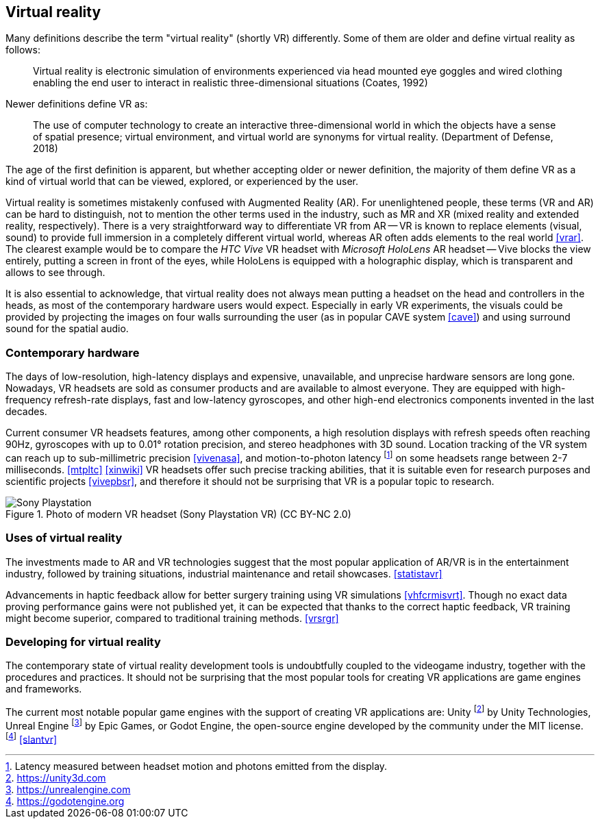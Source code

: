 == Virtual reality

Many definitions describe the term "virtual reality" (shortly VR) differently.
Some of them are older and define virtual reality as follows:

> Virtual reality is electronic simulation of environments experienced via
head mounted eye goggles and wired clothing enabling the end user to interact
in realistic three-dimensional situations (Coates, 1992)

Newer definitions define VR as:

> The use of computer technology to create an interactive three-dimensional
world in which the objects have a sense of spatial presence;
virtual environment, and virtual world are synonyms for virtual reality.
(Department of Defense, 2018)

The age of the first definition is apparent, but whether accepting older or newer
definition, the majority of them define VR as a kind of
virtual world that can be viewed, explored, or experienced by the user.

Virtual reality is sometimes mistakenly confused with Augmented Reality (AR).
For unenlightened people, these terms (VR and AR) can be hard to distinguish,
not to mention the other terms used in the industry, such as MR and XR
(mixed reality and extended reality, respectively). There is a very straightforward
way to differentiate VR from AR -- VR is known to replace elements
(visual, sound) to provide full immersion in a completely different virtual
world, whereas AR often adds elements to the real world <<vrar>>.
The clearest example would be to compare the _HTC Vive_ VR headset with
_Microsoft HoloLens_ AR headset -- Vive blocks the view entirely, putting
a screen in front of the eyes, while HoloLens is equipped with a holographic 
display, which is transparent and allows to see through.

It is also essential to acknowledge, that virtual reality does not always mean
putting a headset on the head and controllers in the heads, as most of the
contemporary hardware users would expect. Especially in
early VR experiments, the visuals could be provided by projecting the images
on four walls surrounding the user (as in popular CAVE system <<cave>>) and
using surround sound for the spatial audio.

=== Contemporary hardware

The days of low-resolution, high-latency displays and expensive, unavailable,
and unprecise hardware sensors are long gone. Nowadays, VR headsets are
sold as consumer products and are available to almost everyone. They are
equipped with high-frequency refresh-rate displays, fast and low-latency
gyroscopes, and other high-end electronics components invented in the last
decades.

Current consumer VR headsets features, among other components,
a high resolution displays with refresh speeds often reaching 90Hz, gyroscopes
with up to 0.01° rotation precision, and stereo headphones with 3D sound.
Location tracking of the VR system can reach up to sub-millimetric precision
<<vivenasa>>, and motion-to-photon latency
footnote:[Latency measured between headset motion and photons emitted from the display.]
on some headsets range between 2-7 milliseconds. <<mtpltc>> <<xinwiki>>
VR headsets offer such precise tracking abilities, that it is suitable even
for research purposes and scientific projects <<vivepbsr>>, and therefore
it should not be surprising that VR is a popular topic to research.

.Photo of modern VR headset (Sony Playstation VR) (CC BY-NC 2.0)
image::25688530252_e56eee6e9d_b.jpg[Sony Playstation]

=== Uses of virtual reality

The investments made to AR and VR technologies suggest
that the most popular application of AR/VR is in the entertainment industry,
followed
by training situations, industrial maintenance and retail showcases.
<<statistavr>>

Advancements in haptic feedback allow for better surgery training using
VR simulations <<vhfcrmisvrt>>. Though no exact data proving performance gains
were not published yet, it can be expected that thanks to the correct haptic
feedback, VR training might become superior, compared to traditional
training methods. <<vrsrgr>>

=== Developing for virtual reality

The contemporary state of virtual reality development tools is undoubtfully
coupled to the videogame industry, together with the procedures and practices.
It should not be surprising that the most popular tools for creating
VR applications are game engines and frameworks.

The current most notable popular game engines with the support of creating VR
applications are: Unity footnote:[https://unity3d.com] by
Unity Technologies, Unreal Engine footnote:[https://unrealengine.com] by
Epic Games, or Godot Engine, the open-source engine developed by the community
under the MIT license. footnote:[https://godotengine.org] <<slantvr>>

